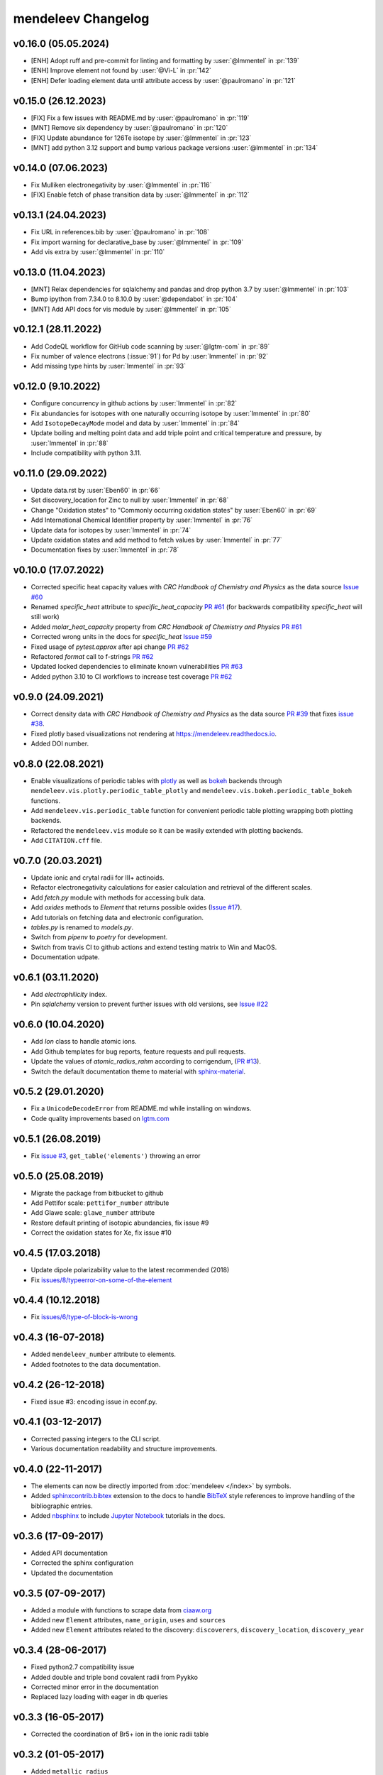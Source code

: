 *******************
mendeleev Changelog
*******************

v0.16.0 (05.05.2024)
--------------------

* [ENH] Adopt ruff and pre-commit for linting and formatting by :user:`@lmmentel` in :pr:`139`
* [ENH] Improve element not found by :user:`@Vi-L` in :pr:`142`
* [ENH] Defer loading element data until attribute access by :user:`@paulromano` in :pr:`121`

v0.15.0 (26.12.2023)
--------------------

* [FIX] Fix a few issues with README.md by :user:`@paulromano` in :pr:`119`
* [MNT] Remove six dependency by :user:`@paulromano` in :pr:`120`
* [FIX] Update abundance for 126Te isotope by :user:`@lmmentel` in :pr:`123`
* [MNT] add python 3.12 support and bump various package versions :user:`@lmmentel` in :pr:`134`

v0.14.0 (07.06.2023)
--------------------

* Fix Mulliken electronegativity by :user:`@lmmentel` in :pr:`116`
* [FIX] Enable fetch of phase transition data by :user:`@lmmentel` in :pr:`112`

v0.13.1 (24.04.2023)
--------------------

* Fix URL in references.bib by :user:`@paulromano` in :pr:`108`
* Fix import warning for declarative_base by :user:`@lmmentel` in :pr:`109`
* Add vis extra by :user:`@lmmentel` in :pr:`110`

v0.13.0 (11.04.2023)
--------------------

* [MNT] Relax dependencies for sqlalchemy and pandas and drop python 3.7 by :user:`@lmmentel` in :pr:`103`
* Bump ipython from 7.34.0 to 8.10.0 by :user:`@dependabot` in :pr:`104`
* [MNT] Add API docs for vis module by :user:`@lmmentel` in :pr:`105`

v0.12.1 (28.11.2022)
--------------------

* Add CodeQL workflow for GitHub code scanning by :user:`@lgtm-com` in :pr:`89`
* Fix number of valence electrons (:issue:`91`) for Pd by :user:`lmmentel` in :pr:`92`
* Add missing type hints by :user:`lmmentel` in :pr:`93`

v0.12.0 (9.10.2022)
-------------------

* Configure concurrency in github actions by :user:`lmmentel` in :pr:`82`
* Fix abundancies for isotopes with one naturally occurring isotope by :user:`lmmentel` in :pr:`80`
* Add ``IsotopeDecayMode`` model and data by :user:`lmmentel` in :pr:`84`
* Update boiling and melting point data and add triple point and critical temperature and pressure, by :user:`lmmentel` in :pr:`88`
* Include compatibility with python 3.11.

v0.11.0 (29.09.2022)
--------------------

* Update data.rst by :user:`Eben60` in :pr:`66`
* Set discovery_location for Zinc to null by :user:`lmmentel` in :pr:`68`
* Change "Oxidation states" to "Commonly occurring oxidation states" by :user:`Eben60` in :pr:`69`
* Add International Chemical Identifier property by :user:`lmmentel` in :pr:`76`
* Update data for isotopes by :user:`lmmentel` in :pr:`74`
* Update oxidation states and add method to fetch values by :user:`lmmentel` in :pr:`77`
* Documentation fixes by :user:`lmmentel` in :pr:`78`


v0.10.0 (17.07.2022)
--------------------

* Corrected specific heat capacity values with *CRC Handbook of Chemistry and Physics* as the data source `Issue #60 <https://github.com/lmmentel/mendeleev/issues/60>`_
* Renamed `specific_heat` attribute to `specific_heat_capacity` `PR #61 <https://github.com/lmmentel/mendeleev/pull/61>`_ (for backwards compatibility `specific_heat` will still work)
* Added `molar_heat_capacity` property from *CRC Handbook of Chemistry and Physics* `PR #61 <https://github.com/lmmentel/mendeleev/pull/61>`_ 
* Corrected wrong units in the docs for `specific_heat` `Issue #59 <https://github.com/lmmentel/mendeleev/issues/59>`_
* Fixed usage of `pytest.approx` after api change `PR #62 <https://github.com/lmmentel/mendeleev/pull/62>`_
* Refactored `format` call to f-strings `PR #62 <https://github.com/lmmentel/mendeleev/pull/62>`_
* Updated locked dependencies to eliminate known vulnerabilities `PR #63 <https://github.com/lmmentel/mendeleev/pull/63>`_
* Added python 3.10 to CI workflows to increase test coverage `PR #62 <https://github.com/lmmentel/mendeleev/pull/62>`_

v0.9.0 (24.09.2021)
-------------------

* Correct density data with *CRC Handbook of Chemistry and Physics* as the data source `PR #39 <https://github.com/lmmentel/mendeleev/pull/39>`_
  that fixes `issue #38 <https://github.com/lmmentel/mendeleev/issues/38>`_.
* Fixed plotly based visualizations not rendering at `https://mendeleev.readthedocs.io <https://mendeleev.readthedocs.io>`_.
* Added DOI number.

v0.8.0 (22.08.2021)
-------------------

* Enable visualizations of periodic tables with `plotly <https://plotly.com/>`_ as well as `bokeh <https://bokeh.org/>`_ backends
  through ``mendeleev.vis.plotly.periodic_table_plotly`` and ``mendeleev.vis.bokeh.periodic_table_bokeh``
  functions.
* Add ``mendeleev.vis.periodic_table`` function for convenient periodic table plotting wrapping both plotting
  backends.
* Refactored the ``mendeleev.vis`` module so it can be wasily extended with plotting backends.
* Add ``CITATION.cff`` file.  

v0.7.0 (20.03.2021)
-------------------

* Update ionic and crytal radii for III+ actinoids.
* Refactor electronegativity calculations for easier calculation and retrieval of the different scales.
* Add `fetch.py` module with methods for accessing bulk data.
* Add `oxides` methods to `Element` that returns possible oxides (`Issue #17 <https://github.com/lmmentel/mendeleev/issues/17>`_).
* Add tutorials on fetching data and electronic configuration.
* `tables.py` is renamed to `models.py`.
* Switch from `pipenv` to `poetry` for development.
* Switch from travis CI to github actions and extend testing matrix to Win and MacOS.
* Documentation udpate.

v0.6.1 (03.11.2020)
-------------------

* Add `electrophilicity` index.
* Pin `sqlalchemy` version to prevent further issues with old versions, see `Issue #22 <https://github.com/lmmentel/mendeleev/issues/22>`_

v0.6.0 (10.04.2020)
-------------------

* Add `Ion` class to handle atomic ions.
* Add Github templates for bug reports, feature requests and pull requests.
* Update the values of `atomic_radius_rahm` according to corrigendum, (`PR #13 <https://github.com/lmmentel/mendeleev/pull/13>`_).
* Switch the default documentation theme to material with `sphinx-material <https://github.com/bashtage/sphinx-material/>`_.

v0.5.2 (29.01.2020)
-------------------

* Fix a ``UnicodeDecodeError`` from README.md while installing on windows.
* Code quality improvements based on `lgtm.com <https://lgtm.com/projects/g/lmmentel/mendeleev/context:python>`_

v0.5.1 (26.08.2019)
-------------------

* Fix `issue #3 <https://github.com/lmmentel/mendeleev/issues/3>`_, ``get_table('elements')`` throwing an error 

v0.5.0 (25.08.2019)
-------------------

* Migrate the package from bitbucket to github
* Add Pettifor scale: ``pettifor_number`` attribute
* Add Glawe scale: ``glawe_number`` attribute
* Restore default printing of isotopic abundancies, fix issue #9
* Correct the oxidation states for Xe, fix issue #10 

v0.4.5 (17.03.2018)
--------------------

* Update dipole polarizability value to the latest recommended (2018)
* Fix `issues/8/typeerror-on-some-of-the-element <https://bitbucket.org/lukaszmentel/mendeleev/issues/8/typeerror-on-some-of-the-element>`_

v0.4.4 (10.12.2018)
-------------------

* Fix `issues/6/type-of-block-is-wrong <https://bitbucket.org/lukaszmentel/mendeleev/issues/6/type-of-block-is-wrong>`_

v0.4.3 (16-07-2018)
-------------------

* Added ``mendeleev_number`` attribute to elements.
* Added footnotes to the data documentation.

v0.4.2 (26-12-2018)
-------------------

* Fixed issue #3: encoding issue in econf.py.

v0.4.1 (03-12-2017)
-------------------

* Corrected passing integers to the CLI script.
* Various documentation readability and structure improvements.

v0.4.0 (22-11-2017)
-------------------

* The elements can now be directly imported from :doc:`mendeleev </index>` by symbols.
* Added `sphinxcontrib.bibtex <http://sphinxcontrib-bibtex.readthedocs.io/en/latest/>`_ extension
  to the docs to handle `BibTeX <http://www.bibtex.org/>`_ style references to improve
  handling of the bibliographic entries.
* Added `nbsphinx <https://nbsphinx.readthedocs.io>`_ to include `Jupyter Notebook <http://jupyter.org/>`_
  tutorials in the docs.

v0.3.6 (17-09-2017)
--------------------

* Added API documentation
* Corrected the sphinx configuration
* Updated the documentation

v0.3.5 (07-09-2017)
--------------------

* Added a module with functions to scrape data from `ciaaw.org <http://ciaaw.org/>`_
* Added new ``Element`` attributes, ``name_origin``, ``uses`` and ``sources``
* Added new ``Element`` attributes related to the discovery: ``discoverers``, ``discovery_location``, ``discovery_year``

v0.3.4 (28-06-2017)
-------------------

* Fixed python2.7 compatibility issue
* Added double and triple bond covalent radii from Pyykko
* Corrected minor error in the documentation
* Replaced lazy loading with eager in db queries

v0.3.3 (16-05-2017)
-------------------

* Corrected the coordination of Br5+ ion in the ionic radii table

v0.3.2 (01-05-2017)
-------------------

* Added ``metallic_radius``
* Added Goldschmidt and geochemical classifications
* Corrected the docs configuration
* Added ``cas`` number attribute
* Added atomic radii by Rahm et al.
* Created a conda recipe
* Added a citation information to the readme
* Electronic configuration code was split into a separate module

v0.3.1 (25-01-2017)
-------------------

* Added new properties of isotopes: ``spin``, ``g_factor``, ``quadrupole_moment`` 

v0.3.0 (09-01-2017)
-------------------

* Updates of the documentation and tutorials
* Added radioactive isotope half-lifes

v0.2.17 (08-01-2017)
--------------------

* Extended the schema for isotopes with additional attributes and updated the
  values of abundancies, half lifes and mass uncertainties.
* Updates to the tutorials and docs.

v0.2.16 (06-01-2017)
--------------------

* Corrected the radioactive attribute of Th, Pa and U elements.

v0.2.15 (02-01-2017)
--------------------

* Patched the sphinx configuration.

v0.2.14 (02-01-2017)
--------------------

* Patched typos in README.

v0.2.13 (01-01-2017)
--------------------

* Updated atomic weight with the newest IUPAC and CIAAW recommendations.
* Added ``is_radioactive`` and ``is_monoisotopic`` attributes.
* Updated the docs.

v0.2.12 (21-12-2016)
--------------------

* Got rid of the scipy dependency.

v0.2.11 (10-11-2016)
--------------------

* Updated the names and symbols of elements 113, 115, 117, 118.
* Updated the docs.

v0.2.10 (18-10-2016)
--------------------

* Added the C6 coefficients from Gould and Bucko.
* Added van der Waals radii from Alvarez.

v0.2.9 (16-10-2016)
-------------------

* Added a scale of electronegativities by Ghosh.

v0.2.8 (29-08-2016)
-------------------

* Updated the electron affinity of Pb and Co.
* Updates of the docs.

v0.2.7 (02-04-2016)
-------------------

* Maintenance.

v0.2.6 (02-04-2016)
-------------------

* Mainly maintenance updates to docs, sphinx ``conf.py``, ``setup.py``, requirements.

v0.2.5 (02-04-2016)
-------------------

Features added
^^^^^^^^^^^^^^

* Added calculation of Martynov and Batsanov scale of electronegativity in 
  ``en_martynov_batsanov`` method in the ``Element`` class
* Added ``abundance_crust`` and ``abundance_sea`` with element abundancies in
  the crust and seas
* Added ``molcas_gv_color`` attribute with `MOLCAS GV <http://www.molcas.org/GV/>`_
  colors

Bugs fixed
^^^^^^^^^^

* Restored Python 3.x compatibility


v0.2.4 (05-02-2016)
-------------------

Features added
^^^^^^^^^^^^^^

* Extended and corrected the documentation and Jupyter notebook tutorials on
  basic usage electronegativities, plotting and tables

Bugs fixed
^^^^^^^^^^

* Corrected ``raise`` to ``return`` when calling ``en_sanderson`` from
  ``electronegativity``
* Fixed and tested the formula for calculating the Li and Xue scale of
  electronegativity in ``en_lie-xue``

v0.2.3 (27-01-2016)
-------------------

Features added
^^^^^^^^^^^^^^

* Added new vdW radii: ``vdw_radius_batsanov``, ``vdw_radius_bondi``,
  ``vdw_radius_dreiding``, ``vdw_radius_mm3``, ``vdw_radius_rt``,
  ``vdw_radius_truhlar``, ``vdw_radius_uff``
* Added an option to plot the long (wide) version of the periodic table in
  ``periodic_plot``

Bugs fixed
^^^^^^^^^^

* Typos in the docstrings

v0.2.2 (29-11-2015)
-------------------

Features added
^^^^^^^^^^^^^^

* Added new covalent radii: ``covalent_radius_bragg``,
  ``covalent_radius_slater``
* Added the ``c6`` dispersion coefficients
* Added ``gas_basicity``, ``proton_affinity`` and ``heat_of_formation``
* Added ``periodic_plot`` function for producing `bokeh <https://bokeh.org/>` based plots of the
  periodic table
* Added ``jmol_color`` and ``cpk_color`` with different coloring schemes for
  atoms

Bug fixes
^^^^^^^^^

* Changed the series of elements 113, 114, 115, 116 to poor metals

v0.2.1 (26-10-2015)
-------------------

Features added
^^^^^^^^^^^^^^

* Extended the list of options for calculating Mulliken electronegativities in
  ``en_mulliken``
* Added ``electrons_per_shell`` method
* Added a function to calculate linear interpolation of radii required for
  calculation of Sandersons electronegativity
* Added hybrid attributes ``electrons``, ``protons``, ``neutrons`` and
  ``mass_number``

Bug fixes
^^^^^^^^^

* Changed the type of the ``melting_point`` from ``str`` to ``float``

v0.2.0 (22-10-2015)
-------------------

Features added
^^^^^^^^^^^^^^

* Instead of ``covalent_radius`` added ``covalent_radius_2008`` and
  ``covalent_radius_2009``
* Instead of ``electronegativity`` added ``en_pauling`` and ``en_mulliken``
* Added a method for getting ionic radii
* Improved the method for calculating the nuclear screening constants
* Added ``ElectronicConfiguration`` class initialized as ``Element`` attribute
* Added nuclear screening constants from Clementi and Raimondi
* Added a method to calculate the absolute softness, absolute hardness and
  absolute electronegativity
* Added ``get_table`` method to retrieve the tables as ``pandas``
  ``DataFrames``

Bug fixes
^^^^^^^^^

* Added missing electronic configurations
* Converted ionic radii from Angstrom to pico meters

v0.1.0 (11-07-2015)
-------------------

First tagged version with the initial structure of the package and first
version of the database and the python interface
